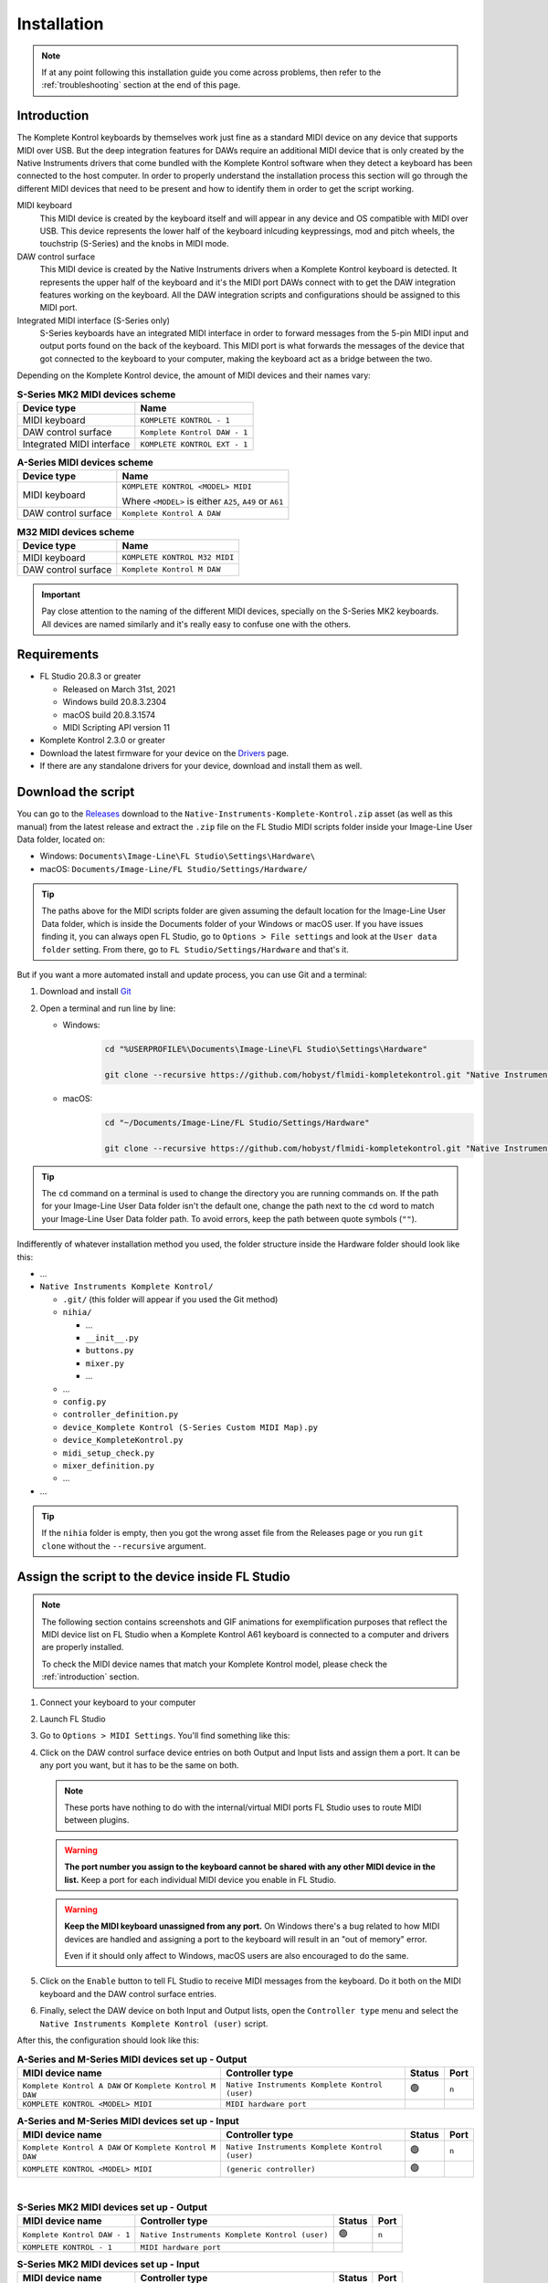 ============
Installation
============

.. note::

	If at any point following this installation guide you come across problems, then refer to the
	:ref:`troubleshooting` section at the end of this page.


.. _introduction:

Introduction
============

The Komplete Kontrol keyboards by themselves work just fine as a standard MIDI device on any device
that supports MIDI over USB. But the deep integration features for DAWs require an additional MIDI device
that is only created by the Native Instruments drivers that come bundled with the Komplete Kontrol software
when they detect a keyboard has been connected to the host computer. In order to properly understand the
installation process this section will go through the different MIDI devices that need to be present and how
to identify them in order to get the script working.

MIDI keyboard
	This MIDI device is created by the keyboard itself and will appear in any device and OS
	compatible with MIDI over USB. This device represents the lower half of the keyboard inlcuding keypressings,
	mod and pitch wheels, the touchstrip (S-Series) and the knobs in MIDI mode.

DAW control surface
	This MIDI device is created by the Native Instruments drivers when a Komplete Kontrol keyboard is detected.
	It represents the upper half of the keyboard and it's the MIDI port DAWs connect with to get the DAW integration
	features working on the keyboard. All the DAW integration scripts and configurations should be assigned
	to this MIDI port.

Integrated MIDI interface (S-Series only)
	S-Series keyboards have an integrated MIDI interface in order to forward messages from the 5-pin MIDI input
	and output ports found on the back of the keyboard. This MIDI port is what forwards the messages of the device
	that got connected to the keyboard to your computer, making the keyboard act as a bridge between the two.

Depending on the Komplete Kontrol device, the amount of MIDI devices and their names vary:

.. table:: **S-Series MK2 MIDI devices scheme**

  +-------------------+-------------------------------+
  | Device type       | Name                          |
  +===================+===============================+
  | MIDI keyboard     | ``KOMPLETE KONTROL - 1``      |
  +-------------------+-------------------------------+
  | DAW control       | ``Komplete Kontrol DAW - 1``  |
  | surface           |                               |
  +-------------------+-------------------------------+
  | Integrated        |  ``KOMPLETE KONTROL EXT - 1`` |
  | MIDI interface    |                               |
  +-------------------+-------------------------------+

.. table:: **A-Series MIDI devices scheme**

  +-------------------+-------------------------------+
  | Device type       | Name                          |
  +===================+===============================+
  | MIDI keyboard     | ``KOMPLETE KONTROL <MODEL>    |
  |                   | MIDI``                        |
  |                   |                               |
  |                   | Where ``<MODEL>`` is either   |
  |                   | ``A25``, ``A49`` or ``A61``   |
  +-------------------+-------------------------------+
  | DAW control       | ``Komplete Kontrol A DAW``    |
  | surface           |                               |
  +-------------------+-------------------------------+

.. table:: **M32 MIDI devices scheme**

  +-------------------+-------------------------------+
  | Device type       | Name                          |
  +===================+===============================+
  | MIDI keyboard     | ``KOMPLETE KONTROL M32 MIDI`` |
  +-------------------+-------------------------------+
  | DAW control       | ``Komplete Kontrol M DAW``    |
  | surface           |                               |
  +-------------------+-------------------------------+


.. important::
  Pay close attention to the naming of the different MIDI devices, specially on the S-Series MK2 keyboards. All devices are
  named similarly and it's really easy to confuse one with the others.


Requirements
============

- FL Studio 20.8.3 or greater

  - Released on March 31st, 2021
  - Windows build 20.8.3.2304
  - macOS build 20.8.3.1574
  - MIDI Scripting API version 11

- Komplete Kontrol 2.3.0 or greater
- Download the latest firmware for your device on the `Drivers <https://www.native-instruments.com/en/support/downloads/drivers-other-files/>`__ page.
- If there are any standalone drivers for your device, download and install them as well.

Download the script
===================

You can go to the `Releases <https://github.com/hobyst/flmidi-kompletekontrol/releases>`__ download to the ``Native-Instruments-Komplete-Kontrol.zip`` asset
(as well as this manual) from the latest release and extract the ``.zip`` file on the FL Studio MIDI scripts folder inside your Image-Line User Data folder, located on:

- Windows: ``Documents\Image-Line\FL Studio\Settings\Hardware\``
- macOS: ``Documents/Image-Line/FL Studio/Settings/Hardware/``

.. tip::

  The paths above for the MIDI scripts folder are given assuming the default location for the Image-Line User Data folder,
  which is inside the Documents folder of your Windows or macOS user. If you have issues finding it, you can always open FL Studio,
  go to ``Options > File settings`` and look at the ``User data folder`` setting. From there, go to ``FL Studio/Settings/Hardware``
  and that's it.

But if you want a more automated install and update process, you can use Git and a terminal:

1. Download and install `Git <https://git-scm.com/downloads>`__

2. Open a terminal and run line by line:
   
   - Windows:
					.. code-block:: batch

							cd "%USERPROFILE%\Documents\Image-Line\FL Studio\Settings\Hardware"

							git clone --recursive https://github.com/hobyst/flmidi-kompletekontrol.git "Native Instruments Komplete Kontrol"

   - macOS:
					.. code-block:: bash

							cd "~/Documents/Image-Line/FL Studio/Settings/Hardware"

							git clone --recursive https://github.com/hobyst/flmidi-kompletekontrol.git "Native Instruments Komplete Kontrol"

.. tip::

		The ``cd`` command on a terminal is used to change the directory you are running commands on. If the path for your
		Image-Line User Data folder isn't the default one, change the path next to the ``cd`` word to match your Image-Line
		User Data folder path. To avoid errors, keep the path between quote symbols (``""``).

Indifferently of whatever installation method you used, the folder structure inside the Hardware folder should look like this:

- ...

- ``Native Instruments Komplete Kontrol/``

  - ``.git/`` (this folder will appear if you used the Git method)
  - ``nihia/``

    - ...
    - ``__init__.py``
    - ``buttons.py``
    - ``mixer.py``
    - ...

  - ...
  - ``config.py``
  - ``controller_definition.py``
  - ``device_Komplete Kontrol (S-Series Custom MIDI Map).py``
  - ``device_KompleteKontrol.py``
  - ``midi_setup_check.py``
  - ``mixer_definition.py``
  - ...

- ...

.. tip::

		If the ``nihia`` folder is empty, then you got the wrong asset file from the Releases page or you run ``git clone``
		without the ``--recursive`` argument.

Assign the script to the device inside FL Studio
================================================

.. note::
   The following section contains screenshots and GIF animations for exemplification purposes
   that reflect the MIDI device list on FL Studio when a Komplete Kontrol A61
   keyboard is connected to a computer and drivers are properly installed.

   To check the MIDI device names that match your Komplete Kontrol model, please
   check the :ref:`introduction` section.

1. Connect your keyboard to your computer

2. Launch FL Studio

3. Go to ``Options > MIDI Settings``. You'll find something like this:

   .. image:: ./_resources/installation/script-assignment-1.png

4. Click on the DAW control surface device entries on both Output and Input lists and
   assign them a port. It can be any port you want, but it has to be
   the same on both.

   .. note::
      These ports have nothing to do with the internal/virtual MIDI ports FL Studio uses
      to route MIDI between plugins.

   .. warning::
      **The port number you assign to the keyboard cannot be shared with any other
      MIDI device in the list.** Keep a port for each individual MIDI device you enable
      in FL Studio.

   .. warning::
      **Keep the MIDI keyboard unassigned from any port.** On Windows there's a bug related to
      how MIDI devices are handled and assigning a port to the keyboard will result in an
      "out of memory" error.

      Even if it should only affect to Windows, macOS users are also encouraged to do the same.

   .. image:: ./_resources/installation/script-assignment-2.gif

5. Click on the ``Enable`` button to tell FL Studio to receive MIDI messages from the keyboard.
   Do it both on the MIDI keyboard and the DAW control surface entries.

   .. image:: ./_resources/installation/script-assignment-3.gif

6. Finally, select the DAW device on both Input and Output lists, open the ``Controller type``
   menu and select the ``Native Instruments Komplete Kontrol (user)`` script.

   .. image:: ./_resources/installation/script-assignment-4.gif

After this, the configuration should look like this:

.. table:: **A-Series and M-Series MIDI devices set up - Output**

  +---------------------------------------+---------------------------------------------------+-----------+---------+
  | MIDI device name                      | Controller type                                   | Status    | Port    |
  +=======================================+===================================================+===========+=========+
  | ``Komplete Kontrol A DAW``            | ``Native Instruments Komplete Kontrol (user)``    | 🟢        | ``n``   |
  | or ``Komplete Kontrol M DAW``         |                                                   |           |         |
  +---------------------------------------+---------------------------------------------------+-----------+---------+
  | ``KOMPLETE KONTROL <MODEL> MIDI``     | ``MIDI hardware port``                            |           |         |
  +---------------------------------------+---------------------------------------------------+-----------+---------+

.. table:: **A-Series and M-Series MIDI devices set up - Input**

  +---------------------------------------+---------------------------------------------------+-----------+---------+
  | MIDI device name                      | Controller type                                   | Status    | Port    |
  +=======================================+===================================================+===========+=========+
  | ``Komplete Kontrol A DAW``            | ``Native Instruments Komplete Kontrol (user)``    | 🟢        | ``n``   |
  | or ``Komplete Kontrol M DAW``         |                                                   |           |         |
  +---------------------------------------+---------------------------------------------------+-----------+---------+
  | ``KOMPLETE KONTROL <MODEL> MIDI``     | ``(generic controller)``                          | 🟢        |         |
  +---------------------------------------+---------------------------------------------------+-----------+---------+

|

.. table:: **S-Series MK2 MIDI devices set up - Output**

  +---------------------------------------+---------------------------------------------------+-----------+---------+
  | MIDI device name                      | Controller type                                   | Status    | Port    |
  +=======================================+===================================================+===========+=========+
  | ``Komplete Kontrol DAW - 1``          | ``Native Instruments Komplete Kontrol (user)``    | 🟢        | ``n``   |
  +---------------------------------------+---------------------------------------------------+-----------+---------+
  | ``KOMPLETE KONTROL - 1``              | ``MIDI hardware port``                            |           |         |
  +---------------------------------------+---------------------------------------------------+-----------+---------+

.. table:: **S-Series MK2 MIDI devices set up - Input**

  +---------------------------------------+---------------------------------------------------+-----------+---------+
  | MIDI device name                      | Controller type                                   | Status    | Port    |
  +=======================================+===================================================+===========+=========+
  | ``Komplete Kontrol DAW - 1``          | ``Native Instruments Komplete Kontrol (user)``    | 🟢        | ``n``   |
  +---------------------------------------+---------------------------------------------------+-----------+---------+
  | ``KOMPLETE KONTROL - 1``              | ``(generic controller)``                          | 🟢        |         |
  +---------------------------------------+---------------------------------------------------+-----------+---------+

S-Series Custom MIDI Map
------------------------

There should be a second MIDI script on the list called ``Native Instruments Komplete Kontrol (S-Series Custom MIDI Map) (user)``.
You can assign this script to the MIDI device that represents the keyboard (named ``"KOMPLETE KONTROL - 1"``) to use the white buttons
at the top of the screen when the keyboard is on MIDI mode to trigger different actions inside FL Studio 

In order for this optional script to work, you will need to load the Komplete Kontrol software and change the settings of the MIDI template the keyboard
is using to redirect all the white button pressings to the MIDI channel 16.

.. note::
  The script should catch all the MIDI messages coming from white button pressings without letting FL Studio interpret them as note messages.
  If you experience any kind of weird behavior while using this script, just leave the MIDI device that represents the MIDI keyboard as a
  ``(generic controller)`` to disable the script.

========= ============================================
  Button   Action                                    
========= ============================================
 1st       Creates a new pattern and asks for a name 
 2nd       Shows the playlist                        
 3rd       Shows the channel rack                    
 4th       Shows the piano roll                      
 5th       Shows the full-screen plugin picker       
 6th       Shows the mixer                           
 7th       Shows the MIDI settings                   
 8th       Closes all windows        
========= ============================================

Customizing the behavior of the script
======================================

Right in the same folder as the ``device_KompleteKontrol.py`` file, you will find a file named ``config.py`` which contains several
settings that allow end-users to change the way the script behaves in some cases. Inside this file you will find instructions on what each
setting does and how to change it.

.. important::
  Due to the recommended updating method being a clean install to ensure everything works properly, you will need to re-apply any modification
  previously done to this file after an update of the script as every setting will be back to its default value because of the update.

Updating the script
===================

To update to a newer version of the script, just delete the ``Native Instruments Komplete Kontrol`` folder
from the ``Hardware`` folder and install the new version following these same steps. Re-assigning the script
on the FL Studio MIDI settings shouldn't be necessary as the script paths will be exactly the same.

.. _troubleshooting:

Troubleshooting
===============

- **Powercycle your device:** As simple or stupid it might appear to be, turning your device off and on might solve some problems in certain situations. Try it first before doing anything more if you have any problems:
  
  - **S-Series:** These ones have a dedicated power on/off button on the back. Use it to turn your device off and back on.
  
  - **A-Series and M-Series:** These power on and off only by the USB power. To turn off and on your device, just unplug it from your PC and then plug it back.
  
  - If this does nothing, try restarting your PC as well.

- **There's no DAW MIDI port (more typical on Windows, but might happen on macOS as well):** The DAW port is a virtual MIDI port created by the drivers of the keyboard when they detect a Komplete Keyboard connected. If it doesn't appear then it might be due to a corrupt driver install or an error on the initialization of the driver. Try to reboot your PC. If that doesn't work, then:
  
  - Disconnect any NI device from your PC
  
  - Go to the Windows Settings (or the Control Panel) and uninstall all of the Komplete Kontrol named elements on the Apps and Features list:
    
    .. image:: ./_resources/installation/troubleshooting-1.png
  
  - Restart your computer
  
  - Run Native Access as an administrator and re-install Komplete Kontrol
  
  - Run Komplete Kontrol as an administrator to finalize the installation of the drivers
  
  - If you have an S-Series device, you might need to reinstall the standalone driver as well. You can download it from Native Instrument's `drivers catalog <https://www.native-instruments.com/en/support/downloads/drivers-other-files/>`__
  
  - Restart your PC once again
  
  - If the problem persists, contact Native Instruments to get technical support
